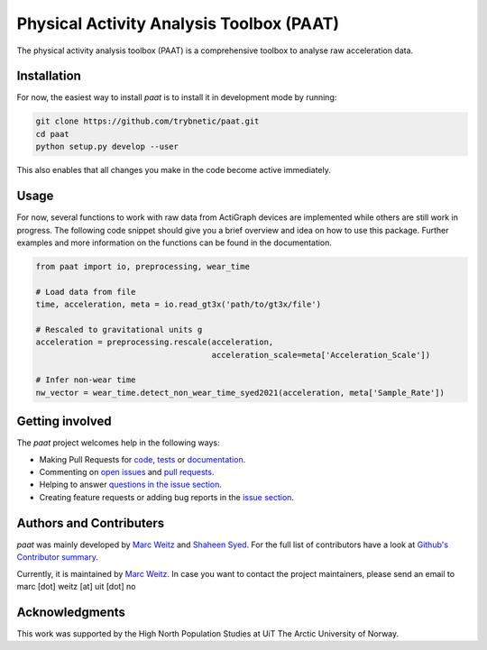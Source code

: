 =========================================
Physical Activity Analysis Toolbox (PAAT)
=========================================

The physical activity analysis toolbox (PAAT) is a comprehensive toolbox to
analyse raw acceleration data.


Installation
============

For now, the easiest way to install *paat* is to install it in development mode
by running:

.. code:: bash

    git clone https://github.com/trybnetic/paat.git
    cd paat
    python setup.py develop --user

This also enables that all changes you make in the code become active immediately.


Usage
=====

For now, several functions to work with raw data from ActiGraph devices are
implemented while others are still work in progress. The following code snippet
should give you a brief overview and idea on how to use this package. Further
examples and more information on the functions can be found in the documentation.

.. code-block:: python

    from paat import io, preprocessing, wear_time

    # Load data from file
    time, acceleration, meta = io.read_gt3x('path/to/gt3x/file')

    # Rescaled to gravitational units g
    acceleration = preprocessing.rescale(acceleration,
                                         acceleration_scale=meta['Acceleration_Scale'])

    # Infer non-wear time
    nw_vector = wear_time.detect_non_wear_time_syed2021(acceleration, meta['Sample_Rate'])



Getting involved
================

The *paat* project welcomes help in the following ways:

* Making Pull Requests for
  `code <https://github.com/trybnetic/paat/tree/master/paat>`_,
  `tests <https://github.com/trybnetic/paat/tree/master/tests>`_
  or `documentation <https://github.com/trybnetic/paat/tree/master/doc>`_.
* Commenting on `open issues <https://github.com/trybnetic/paat/issues>`_
  and `pull requests <https://github.com/trybnetic/paat/pulls>`_.
* Helping to answer `questions in the issue section
  <https://github.com/trybnetic/paat/labels/question>`_.
* Creating feature requests or adding bug reports in the `issue section
  <https://github.com/trybnetic/paat/issues/new>`_.


Authors and Contributers
========================

*paat* was mainly developed by
`Marc Weitz <https://github.com/trybnetic>`_
and `Shaheen Syed <https://github.com/shaheen-syed/>`_. For the full list of
contributors have a look at `Github's Contributor summary
<https://github.com/trybnetic/paat/contributors>`_.

Currently, it is maintained by `Marc Weitz <https://github.com/trybnetic>`_. In case
you want to contact the project maintainers, please send an email to
marc [dot] weitz [at] uit [dot] no


Acknowledgments
===============

This work was supported by the High North Population Studies at UiT The Arctic
University of Norway.
